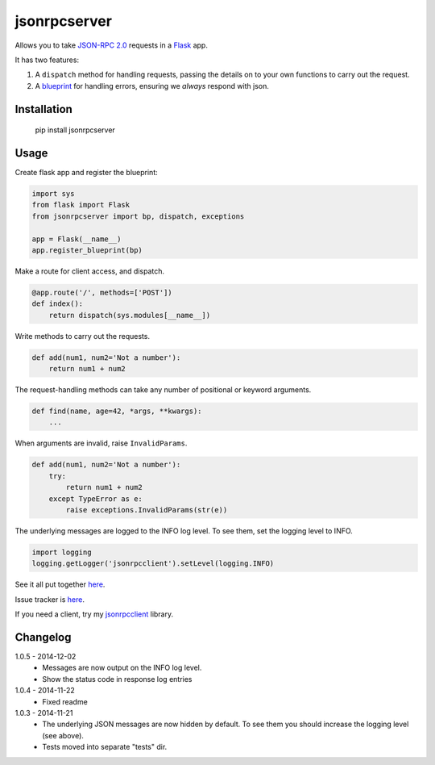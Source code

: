 jsonrpcserver
=============

Allows you to take `JSON-RPC 2.0 <http://www.jsonrpc.org/>`_ requests in a
`Flask <http://flask.pocoo.org/>`_ app.

It has two features:

#. A ``dispatch`` method for handling requests, passing the details on to your
   own functions to carry out the request.

#. A `blueprint <http://flask.pocoo.org/docs/0.10/blueprints/>`_ for handling
   errors, ensuring we *always* respond with json.


Installation
------------

    pip install jsonrpcserver


Usage
-----

Create flask app and register the blueprint:

.. sourcecode:: python

    import sys
    from flask import Flask
    from jsonrpcserver import bp, dispatch, exceptions

    app = Flask(__name__)
    app.register_blueprint(bp)

Make a route for client access, and dispatch.

.. sourcecode:: python

    @app.route('/', methods=['POST'])
    def index():
        return dispatch(sys.modules[__name__])

Write methods to carry out the requests.

.. sourcecode:: python

    def add(num1, num2='Not a number'):
        return num1 + num2

The request-handling methods can take any number of positional or keyword
arguments.

.. sourcecode:: python

    def find(name, age=42, *args, **kwargs):
        ...

When arguments are invalid, raise ``InvalidParams``.

.. sourcecode:: python

    def add(num1, num2='Not a number'):
        try:
            return num1 + num2
        except TypeError as e:
            raise exceptions.InvalidParams(str(e))

The underlying messages are logged to the INFO log level. To see them, set the
logging level to INFO.

.. sourcecode:: python

    import logging
    logging.getLogger('jsonrpcclient').setLevel(logging.INFO)

See it all put together `here
<https://bitbucket.org/beau-barker/jsonrpcserver/src/tip/run.py>`_.

Issue tracker is `here
<https://bitbucket.org/beau-barker/jsonrpcserver/issues>`_.

If you need a client, try my `jsonrpcclient
<https://pypi.python.org/pypi/jsonrpcclient>`_ library.


Changelog
---------

1.0.5 - 2014-12-02
    * Messages are now output on the INFO log level.
    * Show the status code in response log entries

1.0.4 - 2014-11-22
    * Fixed readme

1.0.3 - 2014-11-21
    * The underlying JSON messages are now hidden by default. To see them you
      should increase the logging level (see above).
    * Tests moved into separate "tests" dir.

